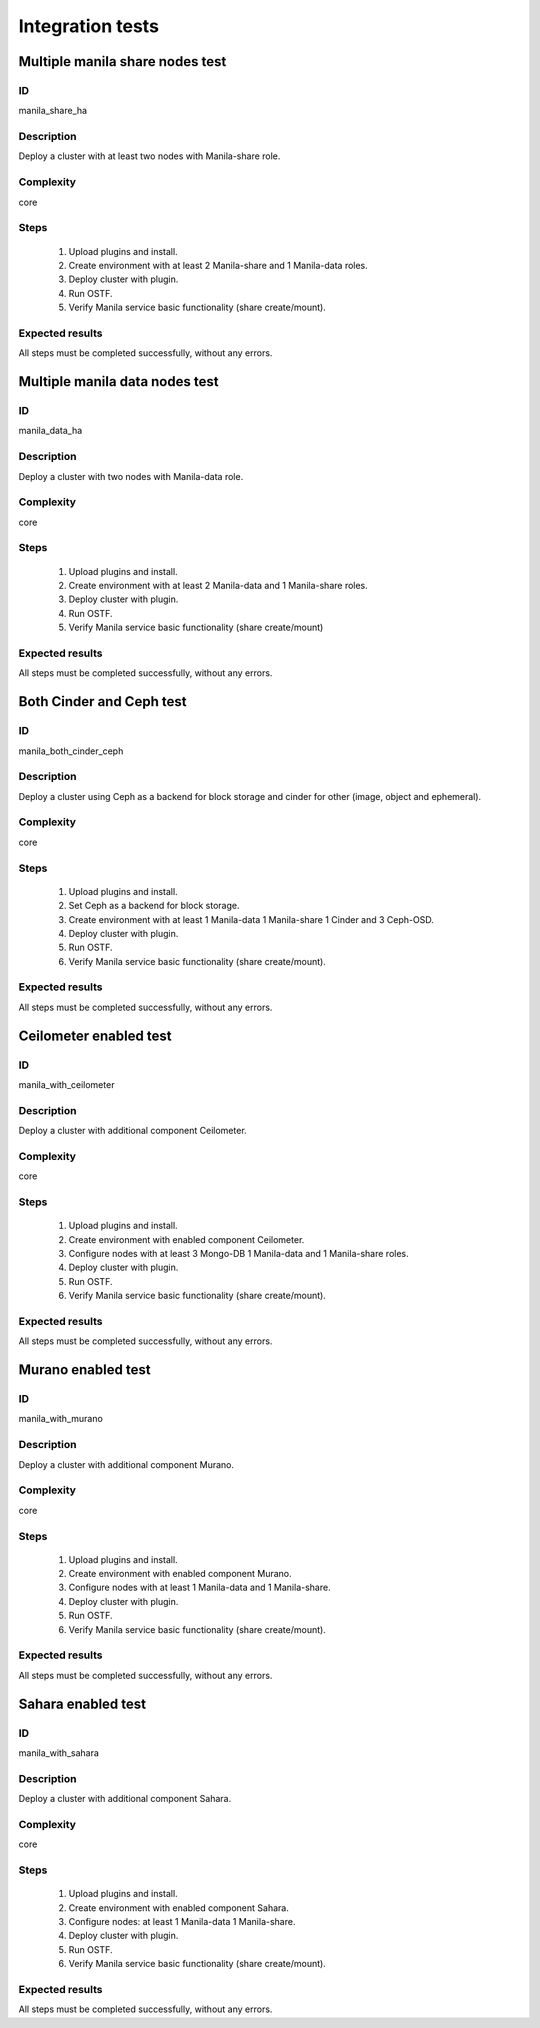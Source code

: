 =================
Integration tests
=================


Multiple manila share nodes test
--------------------------------


ID
##

manila_share_ha


Description
###########

Deploy a cluster with at least two nodes with Manila-share role.

Complexity
##########

core


Steps
#####

    1. Upload plugins and install.
    2. Create environment with at least 2 Manila-share and 1 Manila-data roles.
    3. Deploy cluster with plugin.
    4. Run OSTF.
    5. Verify Manila service basic functionality (share create/mount).

Expected results
################

All steps must be completed successfully, without any errors.


Multiple manila data nodes test
--------------------------------


ID
##

manila_data_ha


Description
###########

Deploy a cluster with two nodes with Manila-data role.

Complexity
##########

core


Steps
#####

    1. Upload plugins and install.
    2. Create environment with at least 2 Manila-data and 1 Manila-share roles.
    3. Deploy cluster with plugin.
    4. Run OSTF.
    5. Verify Manila service basic functionality (share create/mount)

Expected results
################

All steps must be completed successfully, without any errors.


Both Cinder and Ceph test
-------------------------


ID
##

manila_both_cinder_ceph


Description
###########

Deploy a cluster using Ceph as a backend for block storage and cinder for 
other (image, object and ephemeral).

Complexity
##########

core


Steps
#####

    1. Upload plugins and install.
    2. Set Ceph as a backend for block storage.
    3. Create environment with at least 1 Manila-data 1 Manila-share 1 Cinder
       and 3 Ceph-OSD.
    4. Deploy cluster with plugin.
    5. Run OSTF.
    6. Verify Manila service basic functionality (share create/mount).

Expected results
################

All steps must be completed successfully, without any errors.


Ceilometer enabled test
-----------------------


ID
##

manila_with_ceilometer


Description
###########

Deploy a cluster with additional component Ceilometer.

Complexity
##########

core


Steps
#####

    1. Upload plugins and install.
    2. Create environment with enabled component Ceilometer.
    3. Configure nodes with at least 3 Mongo-DB 1 Manila-data and
       1 Manila-share roles.
    4. Deploy cluster with plugin.
    5. Run OSTF.
    6. Verify Manila service basic functionality (share create/mount).

Expected results
################

All steps must be completed successfully, without any errors.


Murano enabled test
-------------------


ID
##

manila_with_murano


Description
###########

Deploy a cluster with additional component Murano.

Complexity
##########

core


Steps
#####

    1. Upload plugins and install.
    2. Create environment with enabled component Murano.
    3. Configure nodes with at least 1 Manila-data and 1 Manila-share.
    4. Deploy cluster with plugin.
    5. Run OSTF.
    6. Verify Manila service basic functionality (share create/mount).

Expected results
################

All steps must be completed successfully, without any errors.


Sahara enabled test
-------------------


ID
##

manila_with_sahara


Description
###########

Deploy a cluster with additional component Sahara.

Complexity
##########

core


Steps
#####

    1. Upload plugins and install.
    2. Create environment with enabled component Sahara.
    3. Configure nodes: at least 1 Manila-data 1 Manila-share.
    4. Deploy cluster with plugin.
    5. Run OSTF.
    6. Verify Manila service basic functionality (share create/mount).

Expected results
################

All steps must be completed successfully, without any errors.
